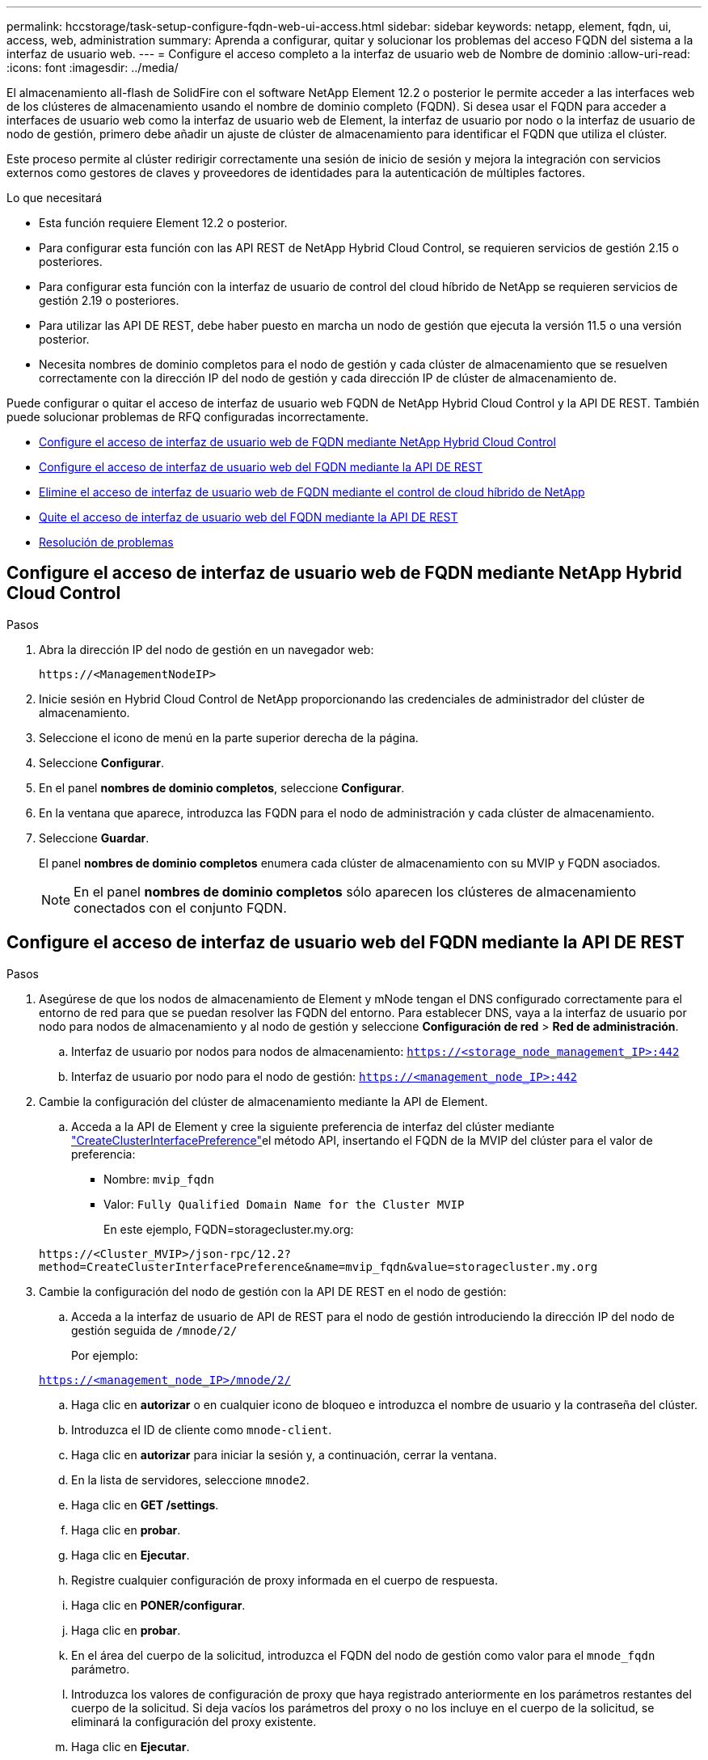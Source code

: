 ---
permalink: hccstorage/task-setup-configure-fqdn-web-ui-access.html 
sidebar: sidebar 
keywords: netapp, element, fqdn, ui, access, web, administration 
summary: Aprenda a configurar, quitar y solucionar los problemas del acceso FQDN del sistema a la interfaz de usuario web. 
---
= Configure el acceso completo a la interfaz de usuario web de Nombre de dominio
:allow-uri-read: 
:icons: font
:imagesdir: ../media/


[role="lead"]
El almacenamiento all-flash de SolidFire con el software NetApp Element 12.2 o posterior le permite acceder a las interfaces web de los clústeres de almacenamiento usando el nombre de dominio completo (FQDN). Si desea usar el FQDN para acceder a interfaces de usuario web como la interfaz de usuario web de Element, la interfaz de usuario por nodo o la interfaz de usuario de nodo de gestión, primero debe añadir un ajuste de clúster de almacenamiento para identificar el FQDN que utiliza el clúster.

Este proceso permite al clúster redirigir correctamente una sesión de inicio de sesión y mejora la integración con servicios externos como gestores de claves y proveedores de identidades para la autenticación de múltiples factores.

.Lo que necesitará
* Esta función requiere Element 12.2 o posterior.
* Para configurar esta función con las API REST de NetApp Hybrid Cloud Control, se requieren servicios de gestión 2.15 o posteriores.
* Para configurar esta función con la interfaz de usuario de control del cloud híbrido de NetApp se requieren servicios de gestión 2.19 o posteriores.
* Para utilizar las API DE REST, debe haber puesto en marcha un nodo de gestión que ejecuta la versión 11.5 o una versión posterior.
* Necesita nombres de dominio completos para el nodo de gestión y cada clúster de almacenamiento que se resuelven correctamente con la dirección IP del nodo de gestión y cada dirección IP de clúster de almacenamiento de.


Puede configurar o quitar el acceso de interfaz de usuario web FQDN de NetApp Hybrid Cloud Control y la API DE REST. También puede solucionar problemas de RFQ configuradas incorrectamente.

* <<Configure el acceso de interfaz de usuario web de FQDN mediante NetApp Hybrid Cloud Control>>
* <<Configure el acceso de interfaz de usuario web del FQDN mediante la API DE REST>>
* <<Elimine el acceso de interfaz de usuario web de FQDN mediante el control de cloud híbrido de NetApp>>
* <<Quite el acceso de interfaz de usuario web del FQDN mediante la API DE REST>>
* <<Resolución de problemas>>




== Configure el acceso de interfaz de usuario web de FQDN mediante NetApp Hybrid Cloud Control

.Pasos
. Abra la dirección IP del nodo de gestión en un navegador web:
+
[listing]
----
https://<ManagementNodeIP>
----
. Inicie sesión en Hybrid Cloud Control de NetApp proporcionando las credenciales de administrador del clúster de almacenamiento.
. Seleccione el icono de menú en la parte superior derecha de la página.
. Seleccione *Configurar*.
. En el panel *nombres de dominio completos*, seleccione *Configurar*.
. En la ventana que aparece, introduzca las FQDN para el nodo de administración y cada clúster de almacenamiento.
. Seleccione *Guardar*.
+
El panel *nombres de dominio completos* enumera cada clúster de almacenamiento con su MVIP y FQDN asociados.

+

NOTE: En el panel *nombres de dominio completos* sólo aparecen los clústeres de almacenamiento conectados con el conjunto FQDN.





== Configure el acceso de interfaz de usuario web del FQDN mediante la API DE REST

.Pasos
. Asegúrese de que los nodos de almacenamiento de Element y mNode tengan el DNS configurado correctamente para el entorno de red para que se puedan resolver las FQDN del entorno. Para establecer DNS, vaya a la interfaz de usuario por nodo para nodos de almacenamiento y al nodo de gestión y seleccione *Configuración de red* > *Red de administración*.
+
.. Interfaz de usuario por nodos para nodos de almacenamiento: `https://<storage_node_management_IP>:442`
.. Interfaz de usuario por nodo para el nodo de gestión: `https://<management_node_IP>:442`


. Cambie la configuración del clúster de almacenamiento mediante la API de Element.
+
.. Acceda a la API de Element y cree la siguiente preferencia de interfaz del clúster mediante link:../api/reference_element_api_createclusterinterfacepreference.html["CreateClusterInterfacePreference"]el método API, insertando el FQDN de la MVIP del clúster para el valor de preferencia:
+
*** Nombre: `mvip_fqdn`
*** Valor: `Fully Qualified Domain Name for the Cluster MVIP`
+
En este ejemplo, FQDN=storagecluster.my.org:

+
[listing]
----
https://<Cluster_MVIP>/json-rpc/12.2?
method=CreateClusterInterfacePreference&name=mvip_fqdn&value=storagecluster.my.org
----




. Cambie la configuración del nodo de gestión con la API DE REST en el nodo de gestión:
+
.. Acceda a la interfaz de usuario de API de REST para el nodo de gestión introduciendo la dirección IP del nodo de gestión seguida de `/mnode/2/`
+
Por ejemplo:

+
`https://<management_node_IP>/mnode/2/`

.. Haga clic en *autorizar* o en cualquier icono de bloqueo e introduzca el nombre de usuario y la contraseña del clúster.
.. Introduzca el ID de cliente como `mnode-client`.
.. Haga clic en *autorizar* para iniciar la sesión y, a continuación, cerrar la ventana.
.. En la lista de servidores, seleccione `mnode2`.
.. Haga clic en *GET /settings*.
.. Haga clic en *probar*.
.. Haga clic en *Ejecutar*.
.. Registre cualquier configuración de proxy informada en el cuerpo de respuesta.
.. Haga clic en *PONER/configurar*.
.. Haga clic en *probar*.
.. En el área del cuerpo de la solicitud, introduzca el FQDN del nodo de gestión como valor para el `mnode_fqdn` parámetro.
.. Introduzca los valores de configuración de proxy que haya registrado anteriormente en los parámetros restantes del cuerpo de la solicitud. Si deja vacíos los parámetros del proxy o no los incluye en el cuerpo de la solicitud, se eliminará la configuración del proxy existente.
.. Haga clic en *Ejecutar*.






== Elimine el acceso de interfaz de usuario web de FQDN mediante el control de cloud híbrido de NetApp

Puede usar este procedimiento para quitar el acceso web FQDN para el nodo de gestión y los clústeres de almacenamiento.

.Pasos
. En el panel *nombres de dominio completos*, seleccione *Editar*.
. En la ventana resultante, elimine el contenido en el campo de texto *FQDN*.
. Seleccione *Guardar*.
+
La ventana se cierra y el FQDN ya no aparece en el panel *nombres de dominio completos*.





== Quite el acceso de interfaz de usuario web del FQDN mediante la API DE REST

.Pasos
. Cambie la configuración del clúster de almacenamiento mediante la API de Element.
+
.. Acceda a la API de Element y elimine la siguiente preferencia de interfaz del clúster mediante `DeleteClusterInterfacePreference` el método API:
+
*** Nombre: `mvip_fqdn`
+
Por ejemplo:

+
[listing]
----
https://<Cluster_MVIP>/json-rpc/12.2?method=DeleteClusterInterfacePreference&name=mvip_fqdn
----




. Cambie la configuración del nodo de gestión con la API DE REST en el nodo de gestión:
+
.. Acceda a la interfaz de usuario de API de REST para el nodo de gestión. Para ello, introduzca la dirección IP del nodo de gestión seguida de `/mnode/2/`. Por ejemplo:
+
[listing]
----
https://<management_node_IP>/mnode/2/
----
.. Seleccione *autorizar* o cualquier icono de bloqueo e introduzca el nombre de usuario y la contraseña del clúster de elementos.
.. Introduzca el ID de cliente como `mnode-client`.
.. Seleccione *autorizar* para iniciar una sesión.
.. Cierre la ventana.
.. Seleccione *COLOCAR /settings*.
.. Seleccione *probar*.
.. En el área del cuerpo de la solicitud, no introduzca un valor para el `mnode_fqdn` parámetro. Especifique también si se debe utilizar el proxy (`true`o `false`) para el `use_proxy` parámetro.
+
[listing]
----
{
 "mnode_fqdn": "",
 "use_proxy": false
}
----
.. Seleccione *Ejecutar*.






== Resolución de problemas

Si las FQDN están configuradas incorrectamente, es posible que tenga problemas para acceder al nodo de administración, a un clúster de almacenamiento o a ambos. Utilice la siguiente información como ayuda para solucionar el problema.

[cols="3*"]
|===
| Problema | Causa | Resolución 


 a| 
* Se obtiene un error del explorador al intentar acceder al nodo de gestión o al clúster de almacenamiento mediante el FQDN.
* No puede iniciar sesión en el nodo de gestión ni en el clúster de almacenamiento mediante una dirección IP.

| El nombre de dominio completo del nodo de gestión y el nombre de dominio completo del clúster de almacenamiento están configurados incorrectamente. | Use las instrucciones de API DE REST que aparecen en esta página para quitar las opciones de FQDN del nodo de gestión y del clúster de almacenamiento y volver a configurarlos. 


 a| 
* Se obtiene un error del explorador al intentar acceder al FQDN del clúster de almacenamiento.
* No puede iniciar sesión en el nodo de gestión ni en el clúster de almacenamiento mediante una dirección IP.

| El nombre de dominio completo del nodo de gestión está configurado correctamente, pero el nombre de dominio completo del clúster de almacenamiento está configurado incorrectamente. | Use las instrucciones de API DE REST que aparecen en esta página para quitar la configuración de FQDN del clúster de almacenamiento y volver a configurarlos 


 a| 
* Obtiene un error del explorador al intentar acceder al FQDN del nodo de gestión.
* Puede iniciar sesión en el nodo de gestión y el clúster de almacenamiento con una dirección IP.

| El nombre de dominio completo del nodo de gestión está configurado incorrectamente, pero el nombre de dominio completo del clúster de almacenamiento está configurado correctamente. | Inicie sesión en NetApp Hybrid Cloud Control para corregir los ajustes FQDN del nodo de gestión en la interfaz de usuario o utilice las instrucciones API DE REST en esta página para corregir los ajustes. 
|===


== Obtenga más información

* https://docs.netapp.com/us-en/element-software/index.html["Documentación de SolidFire y el software Element"]
* https://docs.netapp.com/us-en/vcp/index.html["Plugin de NetApp Element para vCenter Server"^]

